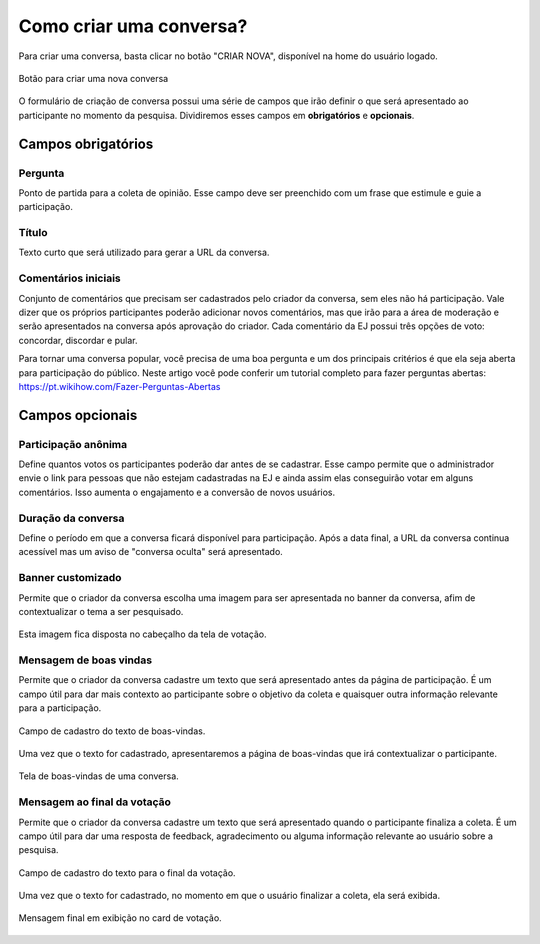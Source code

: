 ========================
Como criar uma conversa?
========================

Para criar uma conversa, basta clicar no botão "CRIAR NOVA", disponível na home do usuário logado.

.. figure:: ../images/home-new-conversation.png
   :align: center

   Botão para criar uma nova conversa


O formulário de criação de conversa possui uma série de campos que irão definir o que será apresentado
ao participante no momento da pesquisa. Dividiremos esses campos em **obrigatórios** e **opcionais**.

Campos obrigatórios
-------------------

Pergunta
********

Ponto de partida para a coleta de opinião. Esse campo deve ser preenchido com um frase que estimule e guie a participação.

Título
********

Texto curto que será utilizado para gerar a URL da conversa.


Comentários iniciais
********************

Conjunto de comentários que precisam ser cadastrados pelo criador da conversa, sem eles não há participação.
Vale dizer que os próprios participantes poderão adicionar novos comentários, mas que irão para a área de moderação e serão apresentados na conversa
após aprovação do criador. Cada comentário da EJ possui três opções de voto: concordar, discordar e pular.

Para tornar uma conversa popular, você precisa de uma boa pergunta e um dos principais critérios é que ela seja aberta para participação do público. Neste artigo você pode conferir um tutorial completo para fazer perguntas abertas: https://pt.wikihow.com/Fazer-Perguntas-Abertas

Campos opcionais
-----------------

Participação anônima
********************

Define quantos votos os participantes poderão dar antes de se cadastrar. Esse campo permite que o administrador envie o link para pessoas que não estejam cadastradas na EJ e ainda assim elas conseguirão votar em alguns comentários. Isso aumenta o engajamento e a conversão de novos usuários.

Duração da conversa
********************

Define o período em que a conversa ficará disponível para participação. Após a data final,
a URL da conversa continua acessível mas um aviso de "conversa oculta" será apresentado.

Banner customizado
*******************

Permite que o criador da conversa escolha uma imagem para ser apresentada no banner da conversa,
afim de contextualizar o tema a ser pesquisado.

.. figure:: ../images/background-image-input.png
   :align: center

Esta imagem fica disposta no cabeçalho da tela de votação.

.. figure:: ../images/custom-banner.png
   :align: center

Mensagem de boas vindas
************************

Permite que o criador da conversa cadastre um texto que será apresentado antes da página de participação.
É um campo útil para dar mais contexto ao participante sobre o objetivo da coleta e quaisquer outra informação relevante para a participação.

.. figure:: ../images/welcome-input-field.png
   :align: center

   Campo de cadastro do texto de boas-vindas.

Uma vez que o texto for cadastrado, apresentaremos a página de boas-vindas que irá contextualizar o participante.

.. figure:: ../images/welcome-page.png
   :align: center

   Tela de boas-vindas de uma conversa.

Mensagem ao final da votação
****************************

Permite que o criador da conversa cadastre um texto que será apresentado quando o participante finaliza a coleta.
É um campo útil para dar uma resposta de feedback, agradecimento ou alguma informação relevante ao usuário sobre a pesquisa.

.. figure:: ../images/ending-message-1.png
   :align: center

   Campo de cadastro do texto para o final da votação.

Uma vez que o texto for cadastrado, no momento em que o usuário finalizar a coleta, ela será exibida.

.. figure:: ../images/ending-message-2.png
   :align: center

   Mensagem final em exibição no card de votação.
